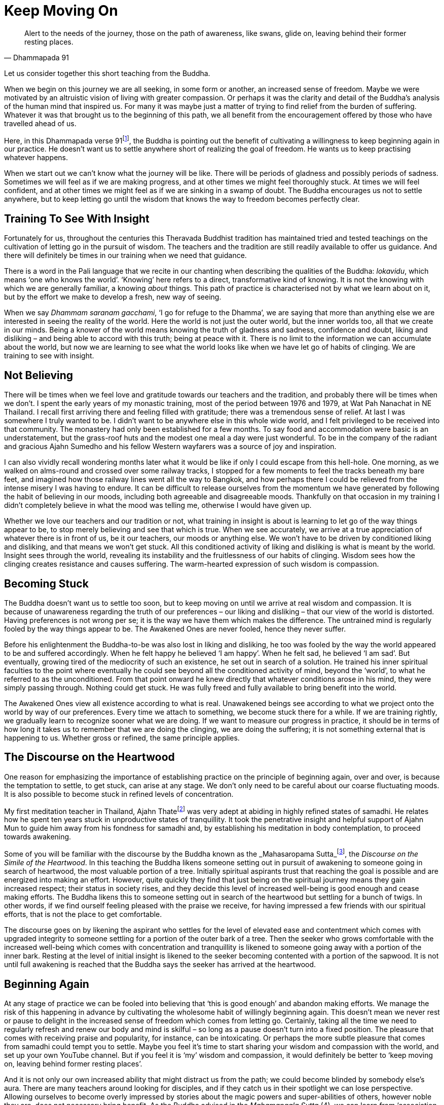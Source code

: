 = Keep Moving On

[quote, Dhammapada 91]
____
Alert to the needs of the journey, those on the path of awareness, like
swans, glide on, leaving behind their former resting places.
____

Let us consider together this short teaching from the Buddha.

When we begin on this journey we are all seeking, in some form or
another, an increased sense of freedom. Maybe we were motivated by an
altruistic vision of living with greater compassion. Or perhaps it was
the clarity and detail of the Buddha's analysis of the human mind that
inspired us. For many it was maybe just a matter of trying to find
relief from the burden of suffering. Whatever it was that brought us to
the beginning of this path, we all benefit from the encouragement
offered by those who have travelled ahead of us.

Here, in this Dhammapada verse 91footnote:[See <<end-notes#dhammapada-aruno,End Notes, A Dhammapada for Contemplation>>.],
the Buddha is pointing out the
benefit of cultivating a willingness to keep beginning again in our
practice. He doesn't want us to settle anywhere short of realizing the
goal of freedom. He wants us to keep practising whatever happens.

When we start out we can't know what the journey will be like. There
will be periods of gladness and possibly periods of sadness. Sometimes
we will feel as if we are making progress, and at other times we might
feel thoroughly stuck. At times we will feel confident, and at other
times we might feel as if we are sinking in a swamp of doubt. The Buddha
encourages us not to settle anywhere, but to keep letting go until the
wisdom that knows the way to freedom becomes perfectly clear.

== Training To See With Insight

Fortunately for us, throughout the centuries this Theravada Buddhist
tradition has maintained tried and tested teachings on the cultivation
of letting go in the pursuit of wisdom. The teachers and the tradition
are still readily available to offer us guidance. And there will
definitely be times in our training when we need that guidance.

There is a word in the Pali language that we recite in our chanting when
describing the qualities of the Buddha: _lokavidu_, which means ‘one who
knows the world’. ‘Knowing’ here refers to a direct, transformative kind
of knowing. It is not the knowing with which we are generally familiar,
a knowing _about_ things. This path of practice is characterised not by
what we learn about on it, but by the effort we make to develop a fresh,
new way of seeing.

When we say _Dhammam saranam gacchami_, ‘I go for refuge to the Dhamma’,
we are saying that more than anything else we are interested in seeing
the reality of the world. Here the world is not just the outer world,
but the inner worlds too, all that we create in our minds. Being a
knower of the world means knowing the truth of gladness and sadness,
confidence and doubt, liking and disliking – and being able to accord
with this truth; being at peace with it. There is no limit to the
information we can accumulate about the world, but now we are learning
to see what the world looks like when we have let go of habits of
clinging. We are training to see with insight.

== Not Believing

There will be times when we feel love and gratitude towards our teachers
and the tradition, and probably there will be times when we don't. I
spent the early years of my monastic training, most of the period
between 1976 and 1979, at Wat Pah Nanachat in NE Thailand. I recall
first arriving there and feeling filled with gratitude; there was a
tremendous sense of relief. At last I was somewhere I truly wanted to
be. I didn't want to be anywhere else in this whole wide world, and I
felt privileged to be received into that community. The monastery had
only been established for a few months. To say food and accommodation
were basic is an understatement, but the grass-roof huts and the modest
one meal a day were just wonderful. To be in the company of the radiant
and gracious Ajahn Sumedho and his fellow Western wayfarers was a source
of joy and inspiration.

I can also vividly recall wondering months later what it would be like
if only I could escape from this hell-hole. One morning, as we walked on
alms-round and crossed over some railway tracks, I stopped for a few
moments to feel the tracks beneath my bare feet, and imagined how those
railway lines went all the way to Bangkok, and how perhaps there I could
be relieved from the intense misery I was having to endure. It can be
difficult to release ourselves from the momentum we have generated by
following the habit of believing in our moods, including both agreeable
and disagreeable moods. Thankfully on that occasion in my training I
didn't completely believe in what the mood was telling me, otherwise I
would have given up.

Whether we love our teachers and our tradition or not, what training in
insight is about is learning to let go of the way things appear to be,
to stop merely believing and see that which is true. When we see
accurately, we arrive at a true appreciation of whatever there is in
front of us, be it our teachers, our moods or anything else. We won't
have to be driven by conditioned liking and disliking, and that means we
won't get stuck. All this conditioned activity of liking and disliking
is what is meant by the world. Insight sees through the world, revealing
its instability and the fruitlessness of our habits of clinging. Wisdom
sees how the clinging creates resistance and causes suffering. The
warm-hearted expression of such wisdom is compassion.

== Becoming Stuck

The Buddha doesn't want us to settle too soon, but to keep moving on
until we arrive at real wisdom and compassion. It is because of
unawareness regarding the truth of our preferences – our liking and
disliking – that our view of the world is distorted. Having preferences
is not wrong per se; it is the way we have them which makes the
difference. The untrained mind is regularly fooled by the way things
appear to be. The Awakened Ones are never fooled, hence they never
suffer.

Before his enlightenment the Buddha-to-be was also lost in liking and
disliking, he too was fooled by the way the world appeared to be and
suffered accordingly. When he felt happy he believed ‘I am happy’. When
he felt sad, he believed ‘I am sad’. But eventually, growing tired of
the mediocrity of such an existence, he set out in search of a solution.
He trained his inner spiritual faculties to the point where eventually
he could see beyond all the conditioned activity of mind, beyond the
‘world’, to what he referred to as the unconditioned. From that point
onward he knew directly that whatever conditions arose in his mind, they
were simply passing through. Nothing could get stuck. He was fully freed
and fully available to bring benefit into the world.

The Awakened Ones view all existence according to what is real.
Unawakened beings see according to what we project onto the world by way
of our preferences. Every time we attach to something, we become stuck
there for a while. If we are training rightly, we gradually learn to
recognize sooner what we are doing. If we want to measure our progress
in practice, it should be in terms of how long it takes us to remember
that we are doing the clinging, we are doing the suffering; it is not
something external that is happening to us. Whether gross or refined,
the same principle applies.

== The Discourse on the Heartwood

One reason for emphasizing the importance of establishing practice on
the principle of beginning again, over and over, is because the
temptation to settle, to get stuck, can arise at any stage. We don't
only need to be careful about our coarse fluctuating moods. It is also
possible to become stuck in refined levels of concentration.

My first meditation teacher in Thailand, Ajahn Thatefootnote:[See <<end-notes#ajahn-tate,End Notes, Ajahn Tate>>.]
was very adept
at abiding in highly refined states of samadhi. He relates how he spent
ten years stuck in unproductive states of tranquillity. It took the
penetrative insight and helpful support of Ajahn Mun to guide him away
from his fondness for samadhi and, by establishing his meditation in
body contemplation, to proceed towards awakening.

Some of you will be familiar with the discourse by the Buddha known as
the _Mahasaropama Sutta_footnote:[See <<end-notes#mahasaropama-sutta,End Notes, Mahasaropama Sutta>>.],
the __Discourse on the Simile of the Heartwood__.
In this teaching the Buddha likens someone setting out in
pursuit of awakening to someone going in search of heartwood, the most
valuable portion of a tree. Initially spiritual aspirants trust that
reaching the goal is possible and are energized into making an effort.
However, quite quickly they find that just being on the spiritual
journey means they gain increased respect; their status in society
rises, and they decide this level of increased well-being is good enough
and cease making efforts. The Buddha likens this to someone setting out
in search of the heartwood but settling for a bunch of twigs. In other
words, if we find ourself feeling pleased with the praise we receive,
for having impressed a few friends with our spiritual efforts, that is
not the place to get comfortable.

The discourse goes on by likening the aspirant who settles for the level
of elevated ease and contentment which comes with upgraded integrity to
someone settling for a portion of the outer bark of a tree. Then the
seeker who grows comfortable with the increased well-being which comes
with concentration and tranquillity is likened to someone going away
with a portion of the inner bark. Resting at the level of initial
insight is likened to the seeker becoming contented with a portion of
the sapwood. It is not until full awakening is reached that the Buddha
says the seeker has arrived at the heartwood.

== Beginning Again

// TODO @@ edited up to here

At any stage of practice we can be fooled into believing that ‘this is
good enough’ and abandon making efforts. We manage the risk of this
happening in advance by cultivating the wholesome habit of willingly
beginning again. This doesn't mean we never rest or pause to delight in
the increased sense of freedom which comes from letting go. Certainly,
taking all the time we need to regularly refresh and renew our body and
mind is skilful – so long as a pause doesn't turn into a fixed position.
The pleasure that comes with receiving praise and popularity, for
instance, can be intoxicating. Or perhaps the more subtle pleasure that
comes from samadhi could tempt you to settle. Maybe you feel it's time
to start sharing your wisdom and compassion with the world, and set up
your own YouTube channel. But if you feel it is ‘my’ wisdom and
compassion, it would definitely be better to ‘keep moving on, leaving
behind former resting places’.

And it is not only our own increased ability that might distract us from
the path; we could become blinded by somebody else's aura. There are
many teachers around looking for disciples, and if they catch us in
their spotlight we can lose perspective. Allowing ourselves to become
overly impressed by stories about the magic powers and super-abilities
of others, however noble they are, does not necessary bring benefit. As
the Buddha advised in the _Mahamangala Sutta_ (4), we can learn from
‘association with the wise’, but if we are truly learning, we will keep
letting go.

_Clumsy Beginnings_ +
Our ability to keep moving on is not always going to feel comfortable.
We won't automatically start out with an ability to glide on smoothly.
Especially early on, our excessive enthusiasm can cause our efforts to
be somewhat clumsy. When I was living under Ajahn Chah, there was an
occasion when I was called upon to translate for a newly arrived novice.
This eager young man wanted Ajahn Chah's advice on how he should set up
his practice during the approaching Rains Retreat _(vassa_). He
explained that he was determined to practise really hard and intended to
take on several of the ascetic practices (_dhutanga vatta_) (5). He
listed all the various practices he was aiming at adopting. Ajahn Chah
listened until I had finished translating, and then advised, ‘What I
recommend you should do is determine to keep practising regardless of
what happens. No need to do anything special.’

On another occasion Ajahn Chah most helpfully instructed, ‘There is
absolutely nothing to be afraid of, so long as you are not caught up in
desire.’ Wanting to make progress can feel normal. Longing for
understanding can seem perfectly appropriate. But if we haven't really
studied closely the actuality of desire, apparently virtuous motivations
might in fact be fixed positions. It takes some subtlety to see the
truth of the matter, beyond the way wanting appears to be. If it is true
that we are not caught up in desire, there will be no fear. If we are
still concerned about having special experiences, perhaps it is because
we are being fooled by the ‘apparent’ nature of desire.

The truth of desire is that it is a movement in the mind. It is not who
we are, though we readily make a sense of self out of it. We feel happy
and think we ‘are’ good when wholesome desires pass through the mind, or
we feel guilty and believe we ‘are’ bad when there are unwholesome
desires. On closer inspection, these desires can be seen simply as
activity taking place. These movements only define who we are when we
decide that is so.

_Increased Honesty_ +
Rather than special practices which tempt us to look for special
results, it is increased honesty which is more likely to prevent us from
settling too soon. Whenever we become attached, we get stuck. It might
be attachment to our teachers, to the tradition, to techniques or to the
results of practice. But wherever and whenever we cling, we are in
effect betraying our aspiration for freedom; in a way we are lying to
ourselves. Conversely, every time we make the effort to see through the
stories that our mind tells us, to see beyond conditioned liking and
disliking, we grow in honesty. Incremental increases in honesty are a
more reliable measure of the value of our effort than whether or not we
are having special experiences.

Our teachers, the tradition, the techniques, are all approximations.
They are like maps to which, if we are wise, we will learn to relate.
Fixating on the map, no matter how impressive it might be, is missing
the point. If we are walking in the Swiss Alps and focus on the stunning
precision and detail of the map, we could fail to see the ice beneath
our feet and slip, seriously hurting ourselves. The map won't
necessarily show us where the ice is, or if there is an angry mountain
goat about to attack and knock us over a cliff.

If we are being honest with ourselves, we admit to the part we play in
creating the suffering in our lives. We admit that we are the ones doing
the clinging; it is not happening to us. We acknowledge that although
all beings experience pain, suffering is something extra that we add to
it. The Buddha and all the realized beings experienced pain, but they
didn't suffer. Every time we allow awareness to constrict around an
activity of mind, we impose the perception of being limited; that is, we
suffer. We are responsible for this. When we are busy looking for
results in practice, we risk not seeing what it is that we are doing and
then believing that if we are suffering it is someone else's fault.
Likewise, if we attach too much value to books we have read or
meditation techniques, we run the risk of missing the truth which is in
front of us. When we are suffering, the truth is that here and now we
are imposing limitations on awareness. If we are honest we won't blame
others, we won't blame the world. And we won't blame ourselves either;
instead we will investigate. This image ￹￹￹￹￹￹the Buddha has given of
swans continually moving on, leaving behind their former resting places,
helps serve the cultivation of such honest investigation.

And when we are honest, here and now, we will be careful about the risks
we do take. One of life's lessons is that when we have acquired a new
skill, we then need to refine that skill. It's like learning to ride a
bike: in the beginning we have someone holding on behind, but eventually
they let go and we can manage on our own. Even if we fall off a few
times, at last we learn. Once we have a feeling for the increased
ability that riding the bicycle gives us, perhaps at first we get a
little carried away and even hurt ourselves, before arriving at a level
of competence and safety. Hopefully we don't get too badly hurt, but
experimenting is normal.

The spiritual journey does indeed involve daring, and we need to know
that there is heedful, helpful daring, and heedless, harmful daring. If
our effort in practice is smooth and constant, we can rely on our
intuition to tell us whether or not daring is safe and appropriate. If
we listen carefully to what our teachers share from their experience,
that will help protect us from hubris. And we can trust that our
commitment to keeping precepts will also protect us and indicate when it
is safe to venture into territory where we don't feel familiar. If
intuition is informed by modesty and is not an expression of deluded
ambition, our daring is less likely to be heedless.

Our commitment to simple honesty gives us a frame of reference. We can
trust that impulses to attach and become lost in ambition will show up
on the radar before it is too late. On those occasions when we miss the
signs and do get caught in clinging, honesty means we will own up to our
part in creating the suffering that follows, which in turn means we are
best placed to learn the lesson.

__Addictions +
__The agility which accompanies simple here-and-now honesty shows us
where and when we are hanging onto false levels of security, where and
when we are lying to ourselves. It can also help us prepare for the
unexpected. Much of this spiritual journey involves meeting the
unexpected. We can't know how or when awareness will reveal our
attachments; those places where we hold to fixed positions. And not just
fixed positions, but also when we are feeding on praise or popularity,
like the person setting out in search of heartwood and settling for a
bunch of twigs. Our relationship to power is similar. As years pass by,
don't be surprised if you discover you are not as equanimous towards
power as perhaps you thought you were.

We might also have to look again at something as basic as our
relationship to food. Take sugar. It took me over 40 years as a monk
before I really got a handle on sugar. These days I refer to it as
low-grade heroin and stay well away from it. I regret that I couldn't
own up sooner to what was behind my addiction to sugar.

_Consistency_ +
If our effort in practice is consistent and the emphasis is on letting
go rather than achieving, we will be in the optimal position to own up
to attachments when it is the time to do so. Whether attachments
manifest as an insensitivity to how we relate to power, or as addiction
to a false source of energy like praise or sugar, or perhaps a subtle
identification with some long-standing unacknowledged personal
‘problem’, they can all be met and let go of. And it certainly makes a
difference if we have prepared ourselves in advance with a conscious
willingness to keep moving on, however good or bad things might appear.

If we start out from a place of confusion and insecurity, we might feel
tempted to settle for a modest degree of increased confidence. Or if we
have had to work very hard in our practice, perhaps we feel tired of
making an effort and want to give up. But even wanting to give up can be
acknowledged and let go of. Wanting to give up doesn't mean we have to
give up. When we are able to see desire as a movement in mind, this
means the desire is ready to be received and released. Don't assume it
defines who we are. Being able to see it is one of the fruits of
practice.

Our teachers have shown us what agility looks like, and how it is
possible to live without fixed positions. We are most fortunate to have
the example of their lives. Regardless of how likeable or dislikeable
any experience might be, our task as students of the way is to have the
honesty and daring to turn the light of attention around and to face the
experience, to see it for what it is, and keep moving on.

Thank you for your attention.
